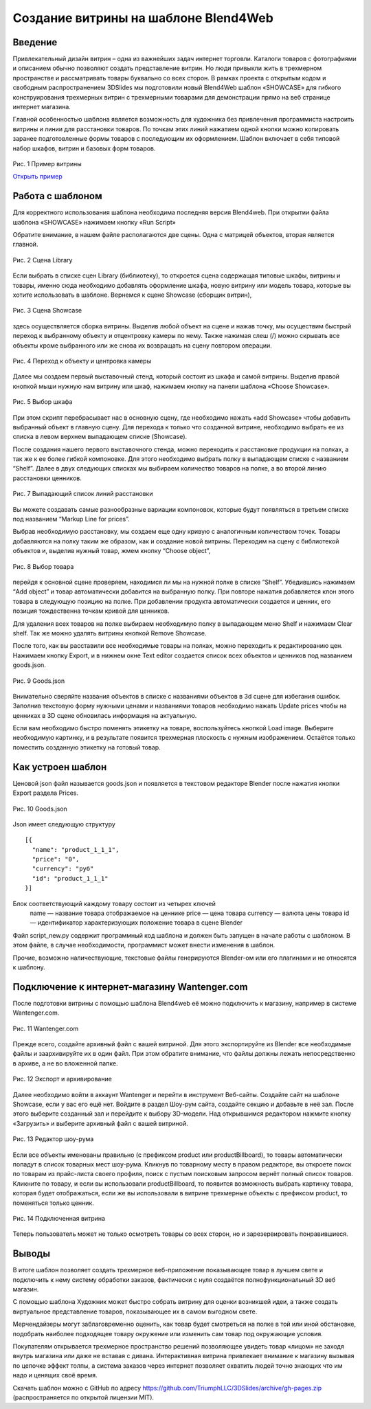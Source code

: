 ﻿*************************************
Создание витрины на шаблоне Blend4Web
*************************************

Введение
========

Привлекательный дизайн витрин – одна из важнейших задач интернет торговли. Каталоги товаров с фотографиями и описанием обычно позволяют создать представление витрин. Но люди привыкли жить в трехмерном пространстве и рассматривать товары буквально со всех сторон. В рамках проекта с открытым кодом и свободным распространением 3DSlides мы подготовили новый Blend4Web шаблон «SHOWCASE» для гибкого конструирования трехмерных витрин с трехмерными товарами для демонстрации прямо на веб странице интернет магазина.

Главной особенностью шаблона является возможность для художника без привлечения программиста настроить витрины и линии для расстановки товаров. По точкам этих линий нажатием одной кнопки можно копировать заранее подготовленные формы товаров с последующим их оформлением. Шаблон включает в себя типовой набор шкафов, витрин и базовых форм товаров. 

.. figure:: images/1.jpg
    :scale: 80 %
    :align: center
    :alt: Рис. 1 Пример витрины
    :target: http://triumphllc.github.io/3DSlides/B4W-template-SHOWCASE/B4W-template-SHOWCASE-example1-en.html 

    Рис. 1 Пример витрины

    `Открыть пример <http://triumphllc.github.io/3DSlides/B4W-template-SHOWCASE/B4W-template-SHOWCASE-example1-en.html>`_

Работа с шаблоном
=================

Для корректного использования шаблона необходима последняя версия Blend4web. При открытии файла шаблона «SHOWCASE» нажимаем кнопку «Run Script» 

Обратите внимание, в нашем файле располагаются две сцены. Одна с матрицей объектов, вторая является главной. 

.. figure:: images/2.jpg
    :scale: 80 %
    :align: center
    :alt: Рис. 2 Сцена Library

    Рис. 2 Сцена Library

Если выбрать в списке сцен Library (библиотеку), то откроется сцена содержащая типовые шкафы, витрины и товары, именно сюда необходимо добавлять оформление шкафа, новую витрину или модель товара, которые вы хотите использовать в шаблоне. Вернемся к сцене Showcase (сборщик витрин), 

.. figure:: images/3.jpg
    :scale: 80 %
    :align: center
    :alt: Рис. 3 Сцена Showcase

    Рис. 3 Сцена Showcase

здесь осуществляется сборка витрины. Выделив любой объект на сцене и нажав точку,  мы осуществим быстрый переход к выбранному объекту и отцентровку камеры по нему. Также нажимая слеш (/) можно скрывать все объекты кроме выбранного или же снова их возвращать на сцену повтором операции. 

.. figure:: images/4.jpg
    :scale: 80 %
    :align: center
    :alt: Рис. 4 Переход к объекту и центровка камеры

    Рис. 4 Переход к объекту и центровка камеры

Далее мы создаем первый выставочный стенд, который состоит из шкафа и самой витрины. Выделив правой кнопкой мыши нужную нам витрину или шкаф, нажимаем кнопку на панели шаблона «Choose Showcase».  

.. figure:: images/5.jpg
    :scale: 80 %
    :align: center
    :alt: Рис. 5 Выбор шкафа

    Рис. 5 Выбор шкафа

При этом скрипт перебрасывает нас в основную сцену, где необходимо нажать «add Showcase» чтобы добавить выбранный объект в главную сцену. Для перехода к только что созданной витрине, необходимо выбрать ее из списка в левом верхнем выпадающем списке (Showcase). 

.. figure:: images/6.jpg
    :scale: 80 %
    :align: center
    :alt: Рис. 6 Выпадающий список витрин
    Рис. 6 Выпадающий список витрин

После создания нашего первого выставочного стенда, можно переходить к расстановке продукции на полках, а так же к ее более гибкой компоновке. Для этого необходимо выбрать полку в выпадающем списке с названием “Shelf”. Далее в двух следующих списках мы выбираем количество товаров на полке, а во второй линию расстановки ценников. 

.. figure:: images/7.jpg
    :scale: 80 %
    :align: center
    :alt: Рис. 7 Выпадающий список линий расстановки

    Рис. 7 Выпадающий список линий расстановки

Вы можете создавать самые разнообразные вариации компоновок, которые будут появляться в третьем списке под названием “Markup Line for prices”. 

Выбрав необходимую расстановку, мы создаем еще одну кривую с аналогичным количеством точек. Товары добавляются на полку таким же образом, как и создание новой витрины. Переходим на сцену с библиотекой объектов и, выделив нужный товар, жмем кнопку “Choose object”, 

.. figure:: images/8.jpg
    :scale: 80 %
    :align: center
    :alt: Рис. 8 Выбор товара

    Рис. 8 Выбор товара

перейдя к основной сцене проверяем, находимся ли мы на нужной полке в списке “Shelf”. Убедившись нажимаем “Add object” и товар автоматически добавится на выбранную полку. При повторе нажатия добавляется клон этого товара в следующую позицию на полке. При добавлении продукта автоматически создается и ценник, его позиция тождественна точкам кривой для ценников. 

Для удаления всех товаров на полке выбираем необходимую полку в выпадающем меню Shelf и нажимаем Clear shelf. Так же можно удалять витрины кнопкой Remove Showcase. 

После того, как вы расставили все необходимые товары на полках, можно переходить к редактированию цен. Нажимаем кнопку Export, и в нижнем окне Text editor создается список всех объектов и ценников под названием goods.json.

.. figure:: images/9.jpg
    :scale: 80 %
    :align: center
    :alt: Рис. 9 Goods.json

    Рис. 9 Goods.json

Внимательно сверяйте названия объектов в списке с названиями объектов в 3d сцене для избегания ошибок. Заполнив текстовую форму нужными ценами и названиями товаров необходимо нажать Update prices чтобы на ценниках в 3D сцене обновилась информация на актуальную. 

Если вам необходимо быстро поменять этикетку на товаре, воспользуйтесь кнопкой Load image. Выберите необходимую картинку, и в результате появится трехмерная плоскость с нужным изображением. Остаётся только поместить созданную этикетку на готовый товар. 


Как устроен шаблон
==================

Ценовой json файл называется goods.json и появляется в текстовом редакторе Blender после нажатия кнопки Export раздела Prices.

.. figure:: images/9.jpg
    :scale: 80 %
    :align: center
    :alt: Рис. 10 Goods.json

    Рис. 10 Goods.json

Json имеет следующую структуру 
::

  [{
    "name": "product_1_1_1",
    "price": "0",
    "currency": "руб"
    "id": "product_1_1_1"
  }]

Блок соответствующий каждому товару состоит из четырех ключей
  name — название товара отображаемое на ценнике
  price — цена товара
  currency — валюта цены товара
  id — идентификатор характеризующих положение товара в сцене Blender

Файл script_new.py содержит программный код шаблона и должен быть запущен в начале работы с шаблоном. В этом файле, в случае необходимости, программист может внести изменения в шаблон.

Прочие, возможно наличествующие, текстовые файлы генерируются Blender-ом или его плагинами и не относятся к шаблону.

Подключение к интернет-магазину Wantenger.com
=============================================

После подготовки витрины с помощью шаблона Blend4web её можно подключить к магазину, например в системе Wantenger.com. 

.. figure:: images/11_ru.jpg
    :scale: 80 %
    :align: center
    :alt: Рис. 11 Wantenger.com

    Рис. 11 Wantenger.com

Прежде всего, создайте архивный файл с вашей витриной. Для этого экспортируйте из Blender все необходимые файлы и заархивируйте их в один файл. При этом обратите внимание, что файлы должны лежать непосредственно в архиве, а не во вложенной папке. 

.. figure:: images/12.jpg
    :scale: 80 %
    :align: center
    :alt: Рис. 12 Экспорт и архивирование

    Рис. 12 Экспорт и архивирование

Далее необходимо войти в аккаунт Wantenger и перейти в инструмент Веб-сайты. Создайте сайт на шаблоне Showcase, если у вас его ещё нет. Войдите в раздел Шоу-рум сайта, создайте секцию и добавьте в неё зал. После этого выберите созданный зал и перейдите к выбору 3D-модели. Над открывшимся редактором нажмите кнопку «Загрузить» и выберите архивный файл с вашей витриной. 

.. figure:: images/13_ru.jpg
    :scale: 80 %
    :align: center
    :alt: Рис. 13 Редактор шоу-рума

    Рис. 13 Редактор шоу-рума

Если все объекты именованы правильно (с префиксом product или productBillboard), то товары автоматически попадут в список товарных мест шоу-рума. Кликнув по товарному месту в правом редакторе, вы откроете поиск по товарам из прайс-листа своего профиля, поиск с пустым поисковым запросом вернёт полный список товаров. Кликните по товару, и если вы использовали productBillboard, то появится возможность выбрать картинку товара, которая будет отображаться, если же вы использовали в витрине трехмерные объекты с префиксом product, то поменяться только ценник. 

.. figure:: images/14.jpg
    :scale: 80 %
    :align: center
    :alt: Рис. 14 Подключенная витрина

    Рис. 14 Подключенная витрина

Теперь пользователь может не только осмотреть товары со всех сторон, но и зарезервировать понравившиеся.

Выводы
======

В итоге шаблон позволяет создать трехмерное веб-приложение показывающее товар в лучшем свете и подключить к нему систему обработки заказов, фактически с нуля создаётся полнофункциональный 3D веб магазин. 

С помощью шаблона Художник может быстро собрать витрину для оценки возникшей идеи, а также создать виртуальное представление товаров, показывающее их в самом выгодном свете.

Мерчендайзеры могут заблаговременно оценить, как товар будет смотреться на полке в той или иной обстановке, подобрать наиболее подходящее товару окружение или изменить сам товар под окружающие условия.

Покупателям открывается трехмерное пространство решений позволяющее увидеть товар «лицом» не заходя внутрь магазина или даже не вставая с дивана. Интерактивная витрина привлекает внимание к магазину вызывая по цепочке эффект толпы, а система заказов через интернет позволяет охватить людей точно знающих что им надо и ценящих своё время.

Скачать шаблон можно с GitHub по адресу https://github.com/TriumphLLC/3DSlides/archive/gh-pages.zip (распространяется по открытой лицензии MIT).